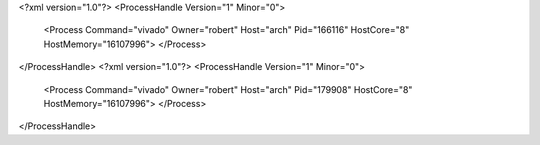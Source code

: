 <?xml version="1.0"?>
<ProcessHandle Version="1" Minor="0">
    <Process Command="vivado" Owner="robert" Host="arch" Pid="166116" HostCore="8" HostMemory="16107996">
    </Process>
</ProcessHandle>
<?xml version="1.0"?>
<ProcessHandle Version="1" Minor="0">
    <Process Command="vivado" Owner="robert" Host="arch" Pid="179908" HostCore="8" HostMemory="16107996">
    </Process>
</ProcessHandle>
